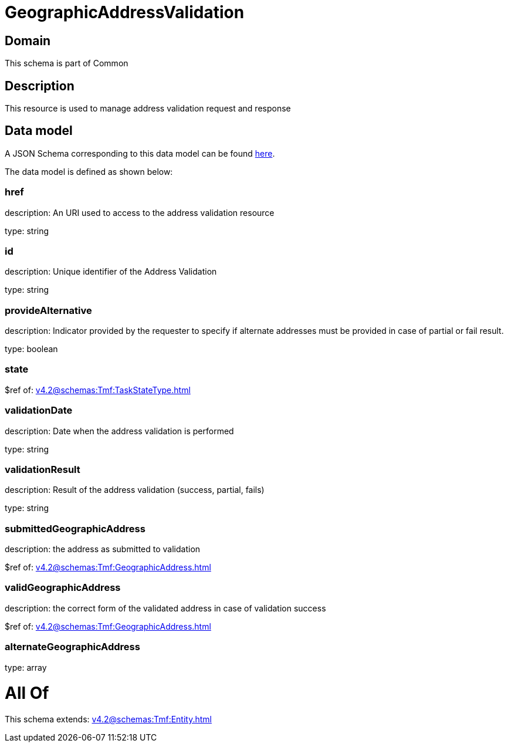 = GeographicAddressValidation

[#domain]
== Domain

This schema is part of Common

[#description]
== Description

This resource is used to manage address validation request and response


[#data_model]
== Data model

A JSON Schema corresponding to this data model can be found https://tmforum.org[here].

The data model is defined as shown below:


=== href
description: An URI used to access to the address validation resource

type: string


=== id
description: Unique identifier of the Address Validation

type: string


=== provideAlternative
description: Indicator provided by the requester to specify if alternate addresses must be provided in case of partial or fail result.

type: boolean


=== state
$ref of: xref:v4.2@schemas:Tmf:TaskStateType.adoc[]


=== validationDate
description: Date when the address validation is performed

type: string


=== validationResult
description: Result of the address validation (success, partial, fails)

type: string


=== submittedGeographicAddress
description: the address as submitted to validation

$ref of: xref:v4.2@schemas:Tmf:GeographicAddress.adoc[]


=== validGeographicAddress
description: the correct form of the validated address in case of validation success

$ref of: xref:v4.2@schemas:Tmf:GeographicAddress.adoc[]


=== alternateGeographicAddress
type: array


= All Of 
This schema extends: xref:v4.2@schemas:Tmf:Entity.adoc[]
